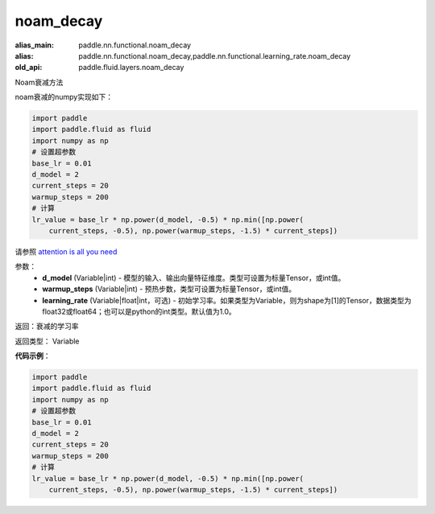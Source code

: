 .. _cn_api_fluid_layers_noam_decay:

noam_decay
-------------------------------

.. py:function:: paddle.fluid.layers.noam_decay(d_model, warmup_steps)

:alias_main: paddle.nn.functional.noam_decay
:alias: paddle.nn.functional.noam_decay,paddle.nn.functional.learning_rate.noam_decay
:old_api: paddle.fluid.layers.noam_decay



Noam衰减方法

noam衰减的numpy实现如下：

.. code-block:: python

    import paddle
    import paddle.fluid as fluid
    import numpy as np
    # 设置超参数
    base_lr = 0.01
    d_model = 2
    current_steps = 20
    warmup_steps = 200
    # 计算
    lr_value = base_lr * np.power(d_model, -0.5) * np.min([np.power(
        current_steps, -0.5), np.power(warmup_steps, -1.5) * current_steps])

请参照 `attention is all you need <https://arxiv.org/pdf/1706.03762.pdf>`_

参数：
    - **d_model** (Variable|int) - 模型的输入、输出向量特征维度。类型可设置为标量Tensor，或int值。
    - **warmup_steps** (Variable|int) - 预热步数，类型可设置为标量Tensor，或int值。
    - **learning_rate** (Variable|float|int，可选) - 初始学习率。如果类型为Variable，则为shape为[1]的Tensor，数据类型为float32或float64；也可以是python的int类型。默认值为1.0。

返回：衰减的学习率

返回类型： Variable

**代码示例**：

.. code-block:: python

    import paddle
    import paddle.fluid as fluid
    import numpy as np
    # 设置超参数
    base_lr = 0.01
    d_model = 2
    current_steps = 20
    warmup_steps = 200
    # 计算
    lr_value = base_lr * np.power(d_model, -0.5) * np.min([np.power(
        current_steps, -0.5), np.power(warmup_steps, -1.5) * current_steps])

